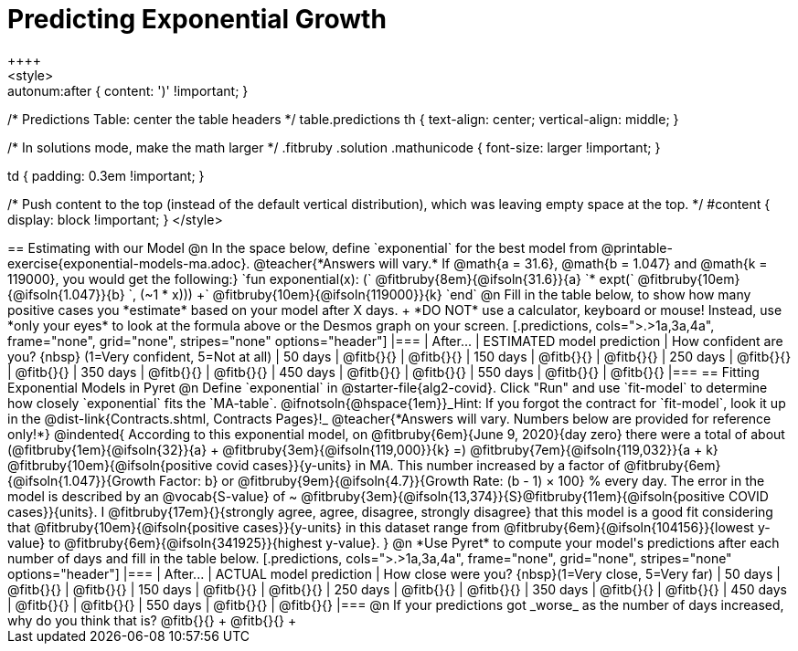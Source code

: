= Predicting Exponential Growth
++++
<style>
.autonum:after { content: ')' !important; }

/* Predictions Table: center the table headers */
table.predictions th { text-align: center; vertical-align: middle; }

/* In solutions mode, make the math larger */
.fitbruby .solution .mathunicode { font-size: larger !important; }

td { padding: 0.3em !important; }

/* Push content to the top (instead of the default vertical distribution), which was leaving empty space at the top. */
#content { display: block !important; }
</style>
++++

== Estimating with our Model

@n In the space below, define `exponential` for the best model from @printable-exercise{exponential-models-ma.adoc}.

@teacher{*Answers will vary.* If @math{a = 31.6}, @math{b = 1.047} and @math{k = 119000}, you would get the following:}

`fun exponential(x): (` @fitbruby{8em}{@ifsoln{31.6}}{a} `* expt(` @fitbruby{10em}{@ifsoln{1.047}}{b} `, (~1 * x))) +` @fitbruby{10em}{@ifsoln{119000}}{k} `end`

@n Fill in the table below, to show how many positive cases you *estimate* based on your model after X days. +
*DO NOT* use a calculator, keyboard or mouse! Instead, use *only your eyes* to look at the formula above or the Desmos graph on your screen.

[.predictions, cols=">.>1a,3a,4a", frame="none", grid="none", stripes="none" options="header"]
|===
| After...   | ESTIMATED model prediction    | How confident are you? {nbsp} (1=Very confident, 5=Not at all)
|  50 days   | @fitb{}{}     | @fitb{}{}
| 150 days   | @fitb{}{}     | @fitb{}{}
| 250 days   | @fitb{}{}     | @fitb{}{}
| 350 days   | @fitb{}{}     | @fitb{}{}
| 450 days   | @fitb{}{}     | @fitb{}{}
| 550 days   | @fitb{}{}     | @fitb{}{}
|===

== Fitting Exponential Models in Pyret

@n Define `exponential` in @starter-file{alg2-covid}. Click "Run" and use `fit-model` to determine how closely `exponential` fits the `MA-table`.  @ifnotsoln{@hspace{1em}}_Hint: If you forgot the contract for `fit-model`, look it up in the @dist-link{Contracts.shtml, Contracts Pages}!_

@teacher{*Answers will vary. Numbers below are provided for reference only!*} 

@indented{
According to this exponential model, on @fitbruby{6em}{June 9, 2020}{day zero} there were a total of about 
(@fitbruby{1em}{@ifsoln{32}}{a} + @fitbruby{3em}{@ifsoln{119,000}}{k} =) 
@fitbruby{7em}{@ifsoln{119,032}}{a + k} @fitbruby{10em}{@ifsoln{positive covid cases}}{y-units} in MA. This number increased by a factor of @fitbruby{6em}{@ifsoln{1.047}}{Growth Factor: b} or 
@fitbruby{9em}{@ifsoln{4.7}}{Growth Rate: (b - 1) &times; 100} % every day. 

The error in the model is described by an @vocab{S-value} of ~
@fitbruby{3em}{@ifsoln{13,374}}{S}@fitbruby{11em}{@ifsoln{positive COVID cases}}{units}. I
@fitbruby{17em}{}{strongly agree, agree, disagree, strongly disagree} that this model is a good fit considering that
@fitbruby{10em}{@ifsoln{positive cases}}{y-units} in this dataset range from 
@fitbruby{6em}{@ifsoln{104156}}{lowest y-value} to 
@fitbruby{6em}{@ifsoln{341925}}{highest y-value}. 
}

@n *Use Pyret* to compute your model's predictions after each number of days and fill in the table below.

[.predictions, cols=">.>1a,3a,4a", frame="none", grid="none", stripes="none" options="header"]
|===
| After...   | ACTUAL model prediction    	| How close were you? {nbsp}(1=Very close, 5=Very far)
|  50 days   | @fitb{}{}     | @fitb{}{}
| 150 days   | @fitb{}{}     | @fitb{}{}
| 250 days   | @fitb{}{}     | @fitb{}{}
| 350 days   | @fitb{}{}     | @fitb{}{}
| 450 days   | @fitb{}{}     | @fitb{}{}
| 550 days   | @fitb{}{}     | @fitb{}{}
|===

@n If your predictions got _worse_ as the number of days increased, why do you think that is? @fitb{}{} +
@fitb{}{} +